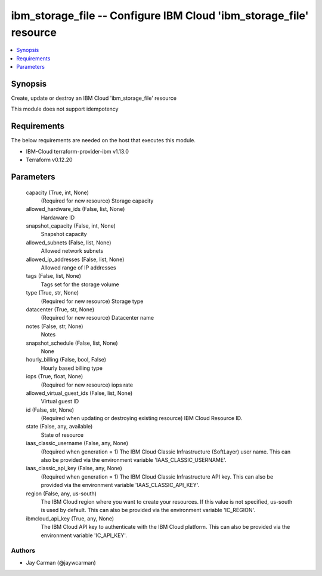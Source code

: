 
ibm_storage_file -- Configure IBM Cloud 'ibm_storage_file' resource
===================================================================

.. contents::
   :local:
   :depth: 1


Synopsis
--------

Create, update or destroy an IBM Cloud 'ibm_storage_file' resource

This module does not support idempotency



Requirements
------------
The below requirements are needed on the host that executes this module.

- IBM-Cloud terraform-provider-ibm v1.13.0
- Terraform v0.12.20



Parameters
----------

  capacity (True, int, None)
    (Required for new resource) Storage capacity


  allowed_hardware_ids (False, list, None)
    Hardaware ID


  snapshot_capacity (False, int, None)
    Snapshot capacity


  allowed_subnets (False, list, None)
    Allowed network subnets


  allowed_ip_addresses (False, list, None)
    Allowed range of IP addresses


  tags (False, list, None)
    Tags set for the storage volume


  type (True, str, None)
    (Required for new resource) Storage type


  datacenter (True, str, None)
    (Required for new resource) Datacenter name


  notes (False, str, None)
    Notes


  snapshot_schedule (False, list, None)
    None


  hourly_billing (False, bool, False)
    Hourly based billing type


  iops (True, float, None)
    (Required for new resource) iops rate


  allowed_virtual_guest_ids (False, list, None)
    Virtual guest ID


  id (False, str, None)
    (Required when updating or destroying existing resource) IBM Cloud Resource ID.


  state (False, any, available)
    State of resource


  iaas_classic_username (False, any, None)
    (Required when generation = 1) The IBM Cloud Classic Infrastructure (SoftLayer) user name. This can also be provided via the environment variable 'IAAS_CLASSIC_USERNAME'.


  iaas_classic_api_key (False, any, None)
    (Required when generation = 1) The IBM Cloud Classic Infrastructure API key. This can also be provided via the environment variable 'IAAS_CLASSIC_API_KEY'.


  region (False, any, us-south)
    The IBM Cloud region where you want to create your resources. If this value is not specified, us-south is used by default. This can also be provided via the environment variable 'IC_REGION'.


  ibmcloud_api_key (True, any, None)
    The IBM Cloud API key to authenticate with the IBM Cloud platform. This can also be provided via the environment variable 'IC_API_KEY'.













Authors
~~~~~~~

- Jay Carman (@jaywcarman)

